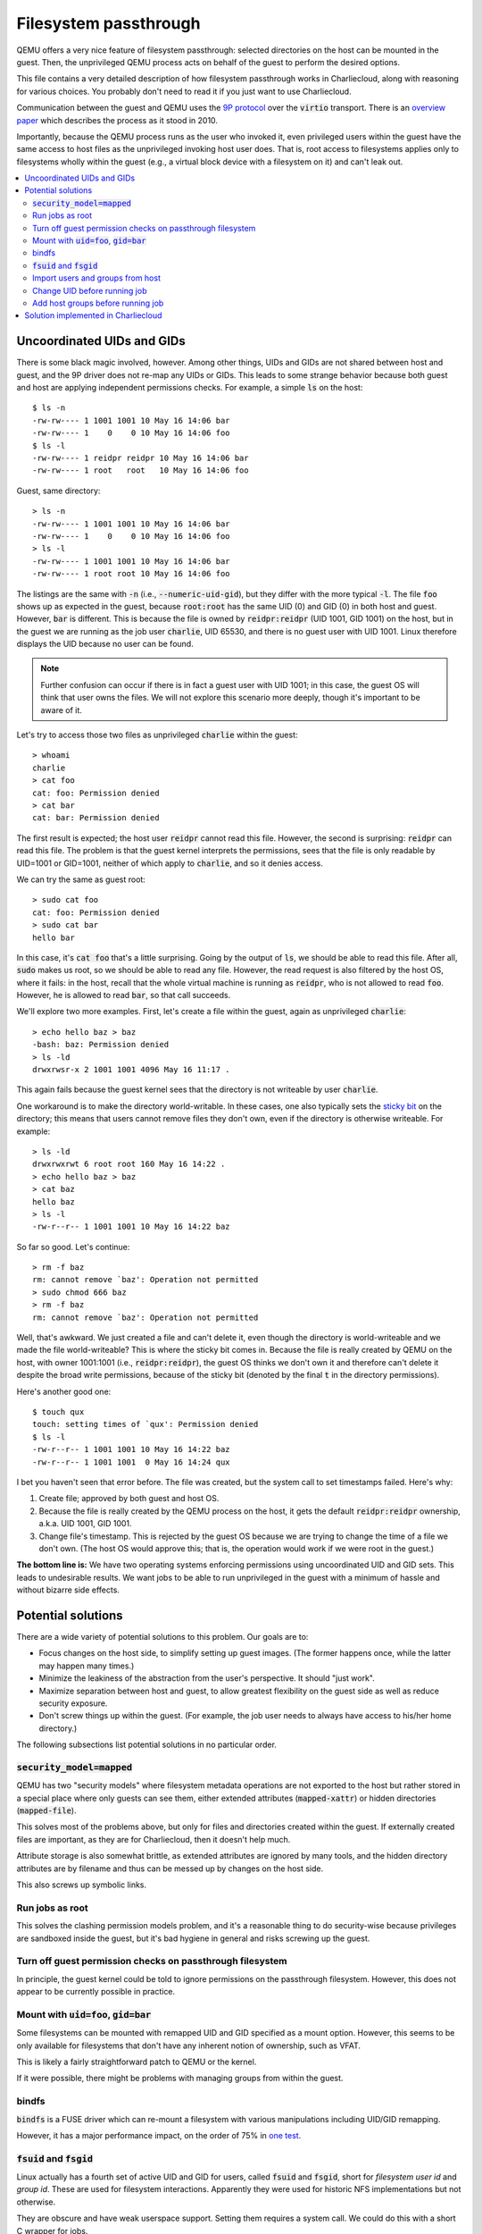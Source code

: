 Filesystem passthrough
**********************

QEMU offers a very nice feature of filesystem passthrough: selected
directories on the host can be mounted in the guest. Then, the unprivileged
QEMU process acts on behalf of the guest to perform the desired options.

This file contains a very detailed description of how filesystem passthrough
works in Charliecloud, along with reasoning for various choices. You probably
don't need to read it if you just want to use Charliecloud.

Communication between the guest and QEMU uses the `9P protocol
<https://www.kernel.org/doc/Documentation/filesystems/9p.txt>`_ over the
:code:`virtio` transport. There is an `overview paper
<http://www.landley.net/kdocs/ols/2010/ols2010-pages-109-120.pdf>`_ which
describes the process as it stood in 2010.

Importantly, because the QEMU process runs as the user who invoked it, even
privileged users within the guest have the same access to host files as the
unprivileged invoking host user does. That is, root access to filesystems
applies only to filesystems wholly within the guest (e.g., a virtual block
device with a filesystem on it) and can't leak out.

.. contents::
   :depth: 2
   :local:

Uncoordinated UIDs and GIDs
===========================

There is some black magic involved, however. Among other things, UIDs and GIDs
are not shared between host and guest, and the 9P driver does not re-map any
UIDs or GIDs. This leads to some strange behavior because both guest and host
are applying independent permissions checks. For example, a simple :code:`ls`
on the host::

  $ ls -n
  -rw-rw---- 1 1001 1001 10 May 16 14:06 bar
  -rw-rw---- 1    0    0 10 May 16 14:06 foo
  $ ls -l
  -rw-rw---- 1 reidpr reidpr 10 May 16 14:06 bar
  -rw-rw---- 1 root   root   10 May 16 14:06 foo

Guest, same directory::

  > ls -n
  -rw-rw---- 1 1001 1001 10 May 16 14:06 bar
  -rw-rw---- 1    0    0 10 May 16 14:06 foo
  > ls -l
  -rw-rw---- 1 1001 1001 10 May 16 14:06 bar
  -rw-rw---- 1 root root 10 May 16 14:06 foo

The listings are the same with :code:`-n` (i.e., :code:`--numeric-uid-gid`),
but they differ with the more typical :code:`-l`. The file :code:`foo` shows
up as expected in the guest, because :code:`root:root` has the same UID (0)
and GID (0) in both host and guest. However, :code:`bar` is different. This is
because the file is owned by :code:`reidpr:reidpr` (UID 1001, GID 1001) on the
host, but in the guest we are running as the job user :code:`charlie`, UID
65530, and there is no guest user with UID 1001. Linux therefore displays the
UID because no user can be found.

.. note::

   Further confusion can occur if there is in fact a guest user with UID 1001;
   in this case, the guest OS will think that user owns the files. We will not
   explore this scenario more deeply, though it's important to be aware of
   it.

Let's try to access those two files as unprivileged :code:`charlie` within
the guest::

  > whoami
  charlie
  > cat foo
  cat: foo: Permission denied
  > cat bar
  cat: bar: Permission denied

The first result is expected; the host user :code:`reidpr` cannot read this
file. However, the second is surprising: :code:`reidpr` can read this file.
The problem is that the guest kernel interprets the permissions, sees
that the file is only readable by UID=1001 or GID=1001, neither of which
apply to :code:`charlie`, and so it denies access.

We can try the same as guest root::

  > sudo cat foo
  cat: foo: Permission denied
  > sudo cat bar
  hello bar

In this case, it's :code:`cat foo` that's a little surprising. Going by the
output of :code:`ls`, we should be able to read this file. After all,
:code:`sudo` makes us root, so we should be able to read any file. However,
the read request is also filtered by the host OS, where it fails: in the host,
recall that the whole virtual machine is running as :code:`reidpr`, who is not
allowed to read :code:`foo`. However, he is allowed to read :code:`bar`, so
that call succeeds.

We'll explore two more examples. First, let's create a file within the guest,
again as unprivileged :code:`charlie`::

  > echo hello baz > baz
  -bash: baz: Permission denied
  > ls -ld
  drwxrwsr-x 2 1001 1001 4096 May 16 11:17 .

This again fails because the guest kernel sees that the directory is not
writeable by user :code:`charlie`.

One workaround is to make the directory world-writable. In these cases, one
also typically sets the `sticky bit
<http://en.wikipedia.org/wiki/Sticky_bit>`_ on the directory; this means that
users cannot remove files they don't own, even if the directory is otherwise
writeable. For example::

  > ls -ld
  drwxrwxrwt 6 root root 160 May 16 14:22 .
  > echo hello baz > baz
  > cat baz
  hello baz
  > ls -l
  -rw-r--r-- 1 1001 1001 10 May 16 14:22 baz

So far so good. Let's continue::

  > rm -f baz
  rm: cannot remove `baz': Operation not permitted
  > sudo chmod 666 baz
  > rm -f baz
  rm: cannot remove `baz': Operation not permitted

Well, that's awkward. We just created a file and can't delete it, even though
the directory is world-writeable and we made the file world-writeable? This is
where the sticky bit comes in. Because the file is really created by QEMU on
the host, with owner 1001:1001 (i.e., :code:`reidpr:reidpr`), the guest OS
thinks we don't own it and therefore can't delete it despite the broad write
permissions, because of the sticky bit (denoted by the final :code:`t` in the
directory permissions).

Here's another good one::

  $ touch qux
  touch: setting times of `qux': Permission denied
  $ ls -l
  -rw-r--r-- 1 1001 1001 10 May 16 14:22 baz
  -rw-r--r-- 1 1001 1001  0 May 16 14:24 qux

I bet you haven't seen that error before. The file was created, but the
system call to set timestamps failed. Here's why:

#. Create file; approved by both guest and host OS.

#. Because the file is really created by the QEMU process on the host, it gets
   the default :code:`reidpr:reidpr` ownership, a.k.a. UID 1001, GID 1001.

#. Change file's timestamp. This is rejected by the guest OS because we are
   trying to change the time of a file we don't own. (The host OS would
   approve this; that is, the operation would work if we were root in the
   guest.)

**The bottom line is:** We have two operating systems enforcing permissions
using uncoordinated UID and GID sets. This leads to undesirable results. We
want jobs to be able to run unprivileged in the guest with a minimum of hassle
and without bizarre side effects.

Potential solutions
===================

There are a wide variety of potential solutions to this problem. Our
goals are to:

* Focus changes on the host side, to simplify setting up guest images. (The
  former happens once, while the latter may happen many times.)

* Minimize the leakiness of the abstraction from the user's perspective. It
  should "just work".

* Maximize separation between host and guest, to allow greatest flexibility on
  the guest side as well as reduce security exposure.

* Don't screw things up within the guest. (For example, the job user needs to
  always have access to his/her home directory.)

The following subsections list potential solutions in no particular order.

:code:`security_model=mapped`
-----------------------------

QEMU has two "security models" where filesystem metadata operations are not
exported to the host but rather stored in a special place where only guests
can see them, either extended attributes (:code:`mapped-xattr`) or hidden
directories (:code:`mapped-file`).

This solves most of the problems above, but only for files and directories
created within the guest. If externally created files are important, as they
are for Charliecloud, then it doesn't help much.

Attribute storage is also somewhat brittle, as extended attributes are ignored
by many tools, and the hidden directory attributes are by filename and thus
can be messed up by changes on the host side.

This also screws up symbolic links.

Run jobs as root
----------------

This solves the clashing permission models problem, and it's a reasonable
thing to do security-wise because privileges are sandboxed inside the guest,
but it's bad hygiene in general and risks screwing up the guest.

Turn off guest permission checks on passthrough filesystem
----------------------------------------------------------

In principle, the guest kernel could be told to ignore permissions on the
passthrough filesystem. However, this does not appear to be currently possible
in practice.

Mount with :code:`uid=foo`, :code:`gid=bar`
-------------------------------------------

Some filesystems can be mounted with remapped UID and GID specified as a mount
option. However, this seems to be only available for filesystems that don't
have any inherent notion of ownership, such as VFAT.

This is likely a fairly straightforward patch to QEMU or the kernel.

If it were possible, there might be problems with managing groups from within
the guest.

bindfs
------

:code:`bindfs` is a FUSE driver which can re-mount a filesystem with various
manipulations including UID/GID remapping.

However, it has a major performance impact, on the order of 75% in `one test
<http://www.redbottledesign.com/blog/mirroring-files-different-places-links-bind-mounts-and-bindfs>`_.

:code:`fsuid` and :code:`fsgid`
-------------------------------

Linux actually has a fourth set of active UID and GID for users, called
:code:`fsuid` and :code:`fsgid`, short for *filesystem user id* and *group
id*. These are used for filesystem interactions. Apparently they were used for
historic NFS implementations but not otherwise.

They are obscure and have weak userspace support. Setting them requires a
system call. We could do this with a short C wrapper for jobs.

Import users and groups from host
---------------------------------

This removes the problem by making the guest and hosts users and groups match.
Then, the two permissions checks will give the same result.

Problems:

* Guest users and groups must be kept up to date.

* Must deal with system users and groups that shouldn't be synced.

* Some properties shouldn't be synced.

* Hosts vary. For example, LDAP is often consistent institution-wide, but
  workstations aren't always consistent between themselves or with LDAP.
  Guests can be moved between the two zones.

Change UID before running job
-----------------------------

A dynamic variation on the above. Change the job user's UID to match the host
UID before running the job.

There are several drawbacks/risks:

#. Screwing up the guest. The job user needs to retain access to its home
   directory and any other owned files; changing the UID breaks that. It is
   impractical to comprehensively :code:`chown` all files in the guest each
   time a job is run.

   One workaround is to have two users, say :code:`charlie` and
   :code:`chextern`, one for general non-privileged use and one for running
   jobs; the latter's UID is the one that's adjusted. It could even be
   re-named to match the host username.

   With some group finesse (e.g., placing the two users in one another's `user
   private groups <https://wiki.debian.org/UserPrivateGroups>`_), the two can
   probably access one another's files with few problems.

#. This does not help in the situation where access is granted by host group
   rather than host user.

#. The non-adjusted UID (i.e., :code:`charlie`) might coincidentally be the
   same as the host UID. The probability of this happening can be reduced by
   choosing a UID unlikely to be in use.

#. Files created by :code:`charlie` on the passthrough filesystems will still
   be owned by :code:`chextern`.

Add host groups before running job
----------------------------------

Similarly, groups matching the host user's groups could be added, and the job
user added to those groups, before the job runs.

The job user should not be added to any system groups. For example, on my
workstation, I'm in group :code:`libvirtd` (gid=133), which shouldn't be
imported (recall, however, that any privilege escalation within the guest is
limited by the VM sandbox). This can be mitigated by excluding system groups.

As this augments rather than replaces existing guest configuration, the risk
of screwing up the guest is minimal.


Solution implemented in Charliecloud
====================================

.. note::

   This is a design document and is not necessarily kept up to date. Refer to
   the Charliecloud source code for what is actually done now.

1. Guests have a secondary job user whose UID is adjusted on each boot to
   match the invoking host user. (The username is not adjusted so that it can
   be referred to.) Thus, at least for files owned by the invoking host user,
   ownership will appear correct.

2. The secondary job user's primary group is similarly adjusted to match the
   GID and name of the invoking user's primary group. The primary job user
   :code:`charlie` is a member of this group.

3. Other groups the host user is in are added and adjusted as described above.
   Both the primary and secondary job users are added to these groups.

The result is that owner and group will appear correct inside the guest
for files owned by the invoking host user and whose group is a group
this user is in, respectively.

The bottom line is, users should log into the guests as :code:`charlie`, and
jobs run as :code:`charlie`. If users set up group access properly on the host
side --- group permissions equal to user permissions, which doesn't
necessarily reduce security since file groups can be the user-private group
--- then :code:`charlie` will be able to do everything necessary to run jobs.
Some situations (e.g., :code:`chmod`) require :code:`su`’ing to
:code:`chextern`.
